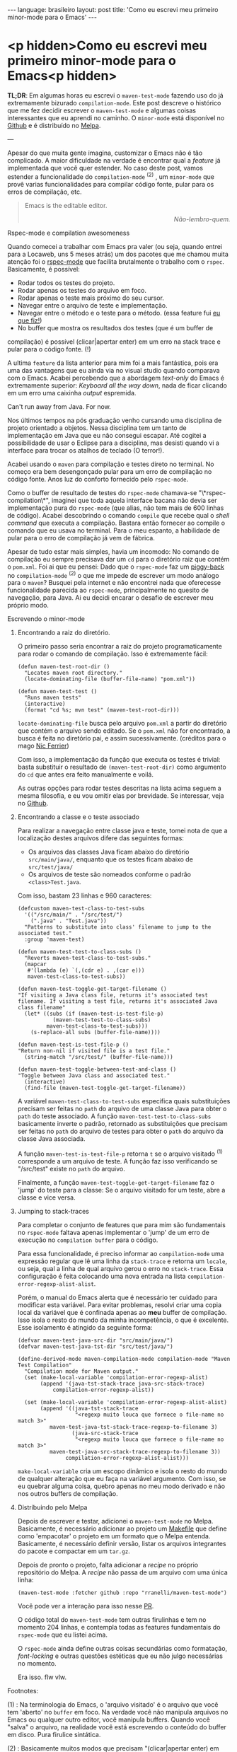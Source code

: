 #+AUTHOR: Renan Ranelli (renanranelli@gmail.com)
#+OPTIONS: toc:nil n:3
#+STARTUP: oddeven
#+STARTUP: hidestars
#+BEGIN_HTML
---
language: brasileiro
layout: post
title: 'Como eu escrevi meu primeiro minor-mode para o Emacs'
---
#+END_HTML

* <p hidden>Como eu escrevi meu primeiro minor-mode para o Emacs<p hidden>

  *TL;DR*: Em algumas horas eu escrevi o =maven-test-mode= fazendo uso do já
  extremamente bizurado =compilation-mode=. Este post descreve o histórico que
  me fez decidir escrever o =maven-test-mode= e algumas coisas interessantes que
  eu aprendi no caminho. O =minor-mode= está disponível no [[https://github.com/rranelli/rranelli.github.io][Github]] e é
  distribuído no [[http://melpa.org/#/maven-test-mode][Melpa]].

  ---

  Apesar do que muita gente imagina, customizar o Emacs não é tão complicado. A
  maior dificuldade na verdade é encontrar qual a /feature/ já implementada que
  você quer estender. No caso deste post, vamos estender a funcionalidade do
  =compilation-mode= ^(2) , um =minor-mode= que provê varias funcionalidades
  para compilar código fonte, pular para os erros de compilação, etc.

  #+begin_quote
  Emacs is the editable editor.

  @@html:<div align="right"><i>@@

  Não-lembro-quem.

  @@html:</i></div>@@
  #+end_quote

***** Rspec-mode e compilation awesomeness

      Quando comecei a trabalhar com Emacs pra valer (ou seja, quando entrei
      para a Locaweb, uns 5 meses atrás) um dos pacotes que me chamou muita
      atenção foi o [[https://github.com/pezra/rspec-mode][rspec-mode]] que facilita brutalmente o trabalho com o
      =rspec=. Basicamente, é possível:

      - Rodar todos os testes do projeto.
      - Rodar apenas os testes do arquivo em foco.
      - Rodar apenas o teste mais próximo do seu cursor.
      - Navegar entre o arquivo de teste e implementação.
      - Navegar entre o método e o teste para o método. (essa feature fui [[https://github.com/pezra/rspec-mode/pull/91][eu que fiz!]])
      - No buffer que mostra os resultados dos testes (que é um buffer de
	compilação) é possível (clicar|apertar enter) em um erro na stack trace
        e pular para o código fonte. (!)

      A ultima =feature= da lista anterior para mim foi a mais fantástica, pois
      era uma das vantagens que eu ainda via no visual studio quando comparava
      com o Emacs. Acabei percebendo que a abordagem /text-only/ do Emacs é
      extremamente superior: /Keyboard all the way down/, nada de ficar clicando
      em um erro uma caixinha /output/ espremida.

***** Can't run away from Java. For now.

      Nos últimos tempos na pós graduação venho cursando uma disciplina de
      projeto orientado a objetos. Nessa disciplina tem um tanto de
      implementação em Java que eu não consegui escapar. Até cogitei a
      possibilidade de usar o Eclipse para a disciplina, mas desisti quando vi a
      interface para trocar os atalhos de teclado (O terror!).

      Acabei usando o =maven= para compilação e testes direto no terminal. No
      começo era bem desengonçado pular para um erro de compilação no código
      fonte. Anos luz do conforto fornecido pelo =rspec-mode=.

      Como o buffer de resultado de testes do =rspec-mode= chamava-se
      "\*rspec-compilation\*", imaginei que toda aquela interface bacana não
      devia ser implementação pura do =rspec-mode= (que alias, não tem mais de
      600 linhas de código). Acabei descobrindo o comando =compile= que recebe
      qual o /shell command/ que executa a compilação. Bastara então fornecer ao
      compile o comando que eu usava no terminal. Para o meu espanto, a
      habilidade de pular para o erro de compilação já vem de fábrica.

      Apesar de tudo estar mais simples, havia um incomodo: No comando de
      compilação eu sempre precisava dar um =cd= para o diretório raiz que
      contém o =pom.xml=. Foi ai que eu pensei: Dado que o =rspec-mode= faz um
      [[http://en.wikipedia.org/wiki/Piggyback_%2528transportation%2529][piggy-back]] no =compilation-mode= ^(2) o que me impede de escrever um modo
      análogo para o =maven=? Busquei pela internet e não encontrei nada que
      oferecesse funcionalidade parecida ao =rspec-mode=, principalmente no
      quesito de navegação, para Java. Ai eu decidi encarar o desafio de
      escrever meu próprio modo.

***** Escrevendo o minor-mode
******* Encontrando a raiz do diretório.

	O primeiro passo seria encontrar a raiz do projeto programaticamente
	para rodar o comando de compilação. Isso é extremamente fácil:

	#+begin_src elisp
(defun maven-test-root-dir ()
  "Locates maven root directory."
  (locate-dominating-file (buffer-file-name) "pom.xml"))

(defun maven-test-test ()
  "Runs maven tests"
  (interactive)
  (format "cd %s; mvn test" (maven-test-root-dir)))
	#+end_src

	=locate-dominating-file= busca pelo arquivo =pom.xml= a partir do
	diretório que contém o arquivo sendo editado. Se o =pom.xml= não for
	encontrado, a busca é feita no diretório pai, e assim sucessivamente.
	(créditos para o mago [[https://github.com/nicferrier/emacs-mvn/blob/master/mvn-help.el][Nic Ferrier]])

	Com isso, a implementação da função que executa os testes é trivial:
	basta substituir o resultado de =(maven-test-root-dir)= como argumento
	do =cd= que antes era feito manualmente e voilá.

	As outras opções para rodar testes descritas na lista acima seguem a
	mesma filosofia, e eu vou omitir elas por brevidade. Se interessar, veja
	no [[https://github.com/rranelli/rranelli.github.io][Github]].

******* Encontrando a classe e o teste associado

	Para realizar a navegação entre classe java e teste, tomei nota de que a
	localização destes arquivos difere das seguintes formas:

        + Os arquivos das classes Java ficam abaixo do diretório =src/main/java/=, enquanto que os testes ficam abaixo de =src/test/java/=
        + Os arquivos de teste são nomeados conforme o padrão =<class>Test.java=.

	Com isso, bastam 23 linhas e 960 caracteres:

	#+begin_src elisp
(defcustom maven-test-class-to-test-subs
  '(("/src/main/" . "/src/test/")
    (".java" . "Test.java"))
  "Patterns to substitute into class' filename to jump to the associated test."
  :group 'maven-test)

(defun maven-test-test-to-class-subs ()
  "Reverts maven-test-class-to-test-subs."
  (mapcar
   #'(lambda (e) `(,(cdr e) . ,(car e)))
   maven-test-class-to-test-subs))

(defun maven-test-toggle-get-target-filename ()
"If visiting a Java class file, returns it's associated test filename. If visiting a test file, returns it's associated Java class filename"
  (let* ((subs (if (maven-test-is-test-file-p)
		   (maven-test-test-to-class-subs)
		 maven-test-class-to-test-subs)))
    (s-replace-all subs (buffer-file-name))))

(defun maven-test-is-test-file-p ()
"Return non-nil if visited file is a test file."
  (string-match "/src/test/" (buffer-file-name)))

(defun maven-test-toggle-between-test-and-class ()
"Toggle between Java class and associated test."
  (interactive)
  (find-file (maven-test-toggle-get-target-filename))
	#+end_src

	A variável =maven-test-class-to-test-subs= especifica quais
	substituições precisam ser feitas no =path= do arquivo de uma classe
	Java para obter o =path= do teste associado. A função
	=maven-test-test-to-class-subs= basicamente inverte o padrão, retornado
	as substituições que precisam ser feitas no =path= do arquivo de testes
	para obter o =path= do arquivo da classe Java associada.

	A função =maven-test-is-test-file-p= retorna =t= se o arquivo visitado
	^(1) corresponde a um arquivo de teste. A função faz isso verificando se
	"/src/test" existe no =path= do arquivo.

	Finalmente, a função =maven-test-toggle-get-target-filename= faz o
	'jump' do teste para a classe: Se o arquivo visitado for um teste, abre
	a classe e vice versa.

******* Jumping to stack-traces

	Para completar o conjunto de features que para mim são fundamentais no
	=rspec-mode= faltava apenas implementar o 'jump' de um erro de execução
	no =compilation buffer= para o código.

	Para essa funcionalidade, é preciso informar ao =compilation-mode= uma
	expressão regular que lê uma linha da =stack-trace= e retorna um
	=locale=, ou seja, qual a linha de qual arquivo gerou o erro no
	=stack-trace=. Essa configuração é feita colocando uma nova entrada na
	lista =compilation-error-regexp-alist-alist=.

	Porém, o manual do Emacs alerta que é necessário ter cuidado para
	modificar esta variável. Para evitar problemas, resolvi criar uma copia
	local da variável que é confinada apenas ao *meu* buffer de compilação.
	Isso isola o resto do mundo da minha incompetência, o que é excelente.
	Esse isolamento é atingido da seguinte forma:

	#+begin_src elisp
(defvar maven-test-java-src-dir "src/main/java/")
(defvar maven-test-java-tst-dir "src/test/java/")

(define-derived-mode maven-compilation-mode compilation-mode "Maven Test Compilation"
  "Compilation mode for Maven output."
  (set (make-local-variable 'compilation-error-regexp-alist)
       (append '(java-tst-stack-trace java-src-stack-trace)
	       compilation-error-regexp-alist))

  (set (make-local-variable 'compilation-error-regexp-alist-alist)
       (append '((java-tst-stack-trace
                  "<regexp muito louca que fornece o file-name no match 3>"
		  maven-test-java-tst-stack-trace-regexp-to-filename 3)
                 (java-src-stack-trace
                  "<regexp muito louca que fornece o file-name no match 3>"
		  maven-test-java-src-stack-trace-regexp-to-filename 3))
               compilation-error-regexp-alist-alist)))
	#+end_src

	=make-local-variable= cria um escopo dinâmico e isola o resto do mundo
	de qualquer alteração que eu faça na variável argumento. Com isso, se eu
	quebrar alguma coisa, quebro apenas no meu modo derivado e não nos
	outros buffers de compilação.

******* Distribuindo pelo Melpa

	Depois de escrever e testar, adicionei o =maven-test-mode= no Melpa.
	Basicamente, é necessário adicionar ao projeto um [[https://github.com/rranelli/maven-test-mode/blob/master/Makefile][Makefile]] que define
	como 'empacotar' o projeto em um formato que o Melpa entenda.
	Basicamente, é necessário definir versão, listar os arquivos integrantes
	do pacote e compactar em um =tar.gz=.

	Depois de pronto o projeto, falta adicionar a /recipe/ no próprio
	repositório do Melpa. A /recipe/ não passa de um arquivo com uma única
	linha:

	#+begin_src elisp
(maven-test-mode :fetcher github :repo "rranelli/maven-test-mode")
	#+end_src

	Você pode ver a interação para isso nesse [[https://github.com/milkypostman/melpa/pull/2122][PR]].

	O código total do =maven-test-mode= tem outras firulinhas e tem no
	momento 204 linhas, e contempla todas as features fundamentais do
	=rspec-mode= que eu listei acima.

	O =rspec-mode= ainda define outras coisas secundárias como formatação,
	/font-locking/ e outras questões estéticas que eu não julgo necessárias
	no momento.

	Era isso. flw vlw.

***** Footnotes:

      (1) : Na terminologia do Emacs, o 'arquivo visitado' é o arquivo que você
      tem 'aberto' no =buffer= em foco. Na verdade você não manipula arquivos no
      Emacs ou qualquer outro editor, você manipula buffers. Quando você "salva"
      o arquivo, na realidade você está escrevendo o conteúdo do buffer em
      disco. Pura firulice sintática.

      (2) : Basicamente muitos modos que precisam "(clicar|apertar enter) em uma
      ocorrência e pular para o arquivo fonte" fazem uso do =compilation-mode=.
      Essa é uma das belezas de escrever software generalista: As pessoas vão
      usar o seu software pra fazer coisas que você não pode nem imaginar. O
      =compilation-mode= foi escrito para você compilar coisas, mas a galera dos
      programas para buscar texto em arquivo (Ack, grep, Ag, Pt) usam o
      =compilation-mode= para pular da saída no console para o código fonte.
      Para o [[https://github.com/bling/pt.el/blob/master/pt.el][Platinum Searcher (Pt)]] o código que faz isso tudo não tem nem 100
      linhas, pois faz um /piggy-back/ feroz no =compilation-mode=.

